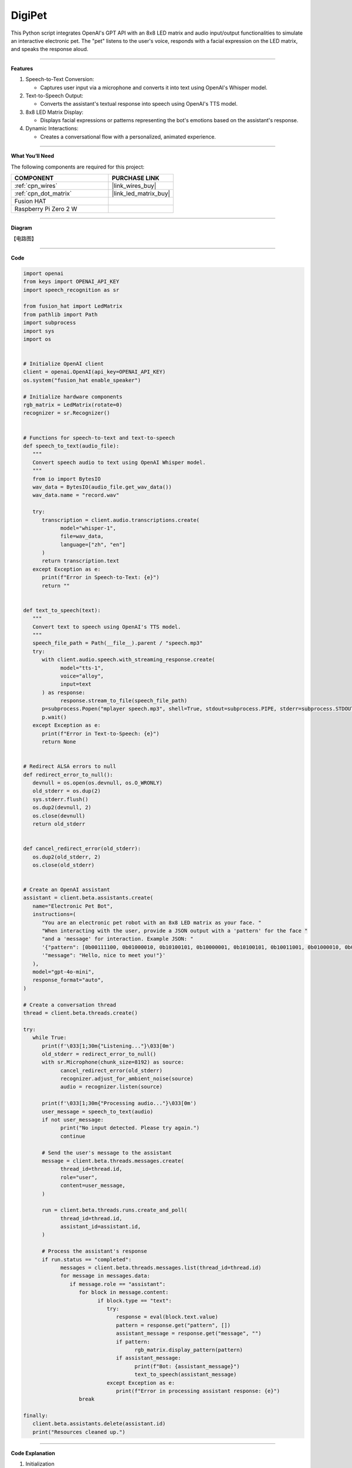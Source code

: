 DigiPet
===================


This Python script integrates OpenAI's GPT API with an 8x8 LED matrix and audio input/output functionalities to simulate an interactive electronic pet. The "pet" listens to the user's voice, responds with a facial expression on the LED matrix, and speaks the response aloud.

----------------------------------------------

**Features**

1. Speech-to-Text Conversion:

   * Captures user input via a microphone and converts it into text using OpenAI's Whisper model.

2. Text-to-Speech Output:

   * Converts the assistant's textual response into speech using OpenAI's TTS model.

3. 8x8 LED Matrix Display:

   * Displays facial expressions or patterns representing the bot's emotions based on the assistant's response.

4. Dynamic Interactions:

   * Creates a conversational flow with a personalized, animated experience.

----------------------------------------------




**What You’ll Need**

The following components are required for this project:


.. list-table::
    :widths: 30 20
    :header-rows: 1

    *   - COMPONENT
        - PURCHASE LINK

    *   - :ref:`cpn_wires`
        - |link_wires_buy|
    *   - :ref:`cpn_dot_matrix`
        - |link_led_matrix_buy|
    *   - Fusion HAT
        - 
    *   - Raspberry Pi Zero 2 W
        -

----------------------------------------------

**Diagram**

【电路图】


----------------------------------------------

**Code**

.. code-block:: python

   import openai
   from keys import OPENAI_API_KEY
   import speech_recognition as sr

   from fusion_hat import LedMatrix
   from pathlib import Path
   import subprocess
   import sys
   import os


   # Initialize OpenAI client
   client = openai.OpenAI(api_key=OPENAI_API_KEY)
   os.system("fusion_hat enable_speaker")

   # Initialize hardware components
   rgb_matrix = LedMatrix(rotate=0)
   recognizer = sr.Recognizer()


   # Functions for speech-to-text and text-to-speech
   def speech_to_text(audio_file):
      """
      Convert speech audio to text using OpenAI Whisper model.
      """
      from io import BytesIO
      wav_data = BytesIO(audio_file.get_wav_data())
      wav_data.name = "record.wav"

      try:
         transcription = client.audio.transcriptions.create(
               model="whisper-1",
               file=wav_data,
               language=["zh", "en"]
         )
         return transcription.text
      except Exception as e:
         print(f"Error in Speech-to-Text: {e}")
         return ""


   def text_to_speech(text):
      """
      Convert text to speech using OpenAI's TTS model.
      """
      speech_file_path = Path(__file__).parent / "speech.mp3"
      try:
         with client.audio.speech.with_streaming_response.create(
               model="tts-1",
               voice="alloy",
               input=text
         ) as response:
               response.stream_to_file(speech_file_path)
         p=subprocess.Popen("mplayer speech.mp3", shell=True, stdout=subprocess.PIPE, stderr=subprocess.STDOUT)
         p.wait()
      except Exception as e:
         print(f"Error in Text-to-Speech: {e}")
         return None


   # Redirect ALSA errors to null
   def redirect_error_to_null():
      devnull = os.open(os.devnull, os.O_WRONLY)
      old_stderr = os.dup(2)
      sys.stderr.flush()
      os.dup2(devnull, 2)
      os.close(devnull)
      return old_stderr


   def cancel_redirect_error(old_stderr):
      os.dup2(old_stderr, 2)
      os.close(old_stderr)


   # Create an OpenAI assistant
   assistant = client.beta.assistants.create(
      name="Electronic Pet Bot",
      instructions=(
         "You are an electronic pet robot with an 8x8 LED matrix as your face. "
         "When interacting with the user, provide a JSON output with a 'pattern' for the face "
         "and a 'message' for interaction. Example JSON: "
         '{"pattern": [0b00111100, 0b01000010, 0b10100101, 0b10000001, 0b10100101, 0b10011001, 0b01000010, 0b00111100], '
         '"message": "Hello, nice to meet you!"}'
      ),
      model="gpt-4o-mini",
      response_format="auto",
   )

   # Create a conversation thread
   thread = client.beta.threads.create()

   try:
      while True:
         print(f'\033[1;30m{"Listening..."}\033[0m')
         old_stderr = redirect_error_to_null()
         with sr.Microphone(chunk_size=8192) as source:
               cancel_redirect_error(old_stderr)
               recognizer.adjust_for_ambient_noise(source)
               audio = recognizer.listen(source)

         print(f'\033[1;30m{"Processing audio..."}\033[0m')
         user_message = speech_to_text(audio)
         if not user_message:
               print("No input detected. Please try again.")
               continue

         # Send the user's message to the assistant
         message = client.beta.threads.messages.create(
               thread_id=thread.id,
               role="user",
               content=user_message,
         )

         run = client.beta.threads.runs.create_and_poll(
               thread_id=thread.id,
               assistant_id=assistant.id,
         )

         # Process the assistant's response
         if run.status == "completed":
               messages = client.beta.threads.messages.list(thread_id=thread.id)
               for message in messages.data:
                  if message.role == "assistant":
                     for block in message.content:
                           if block.type == "text":
                              try:
                                 response = eval(block.text.value)
                                 pattern = response.get("pattern", [])
                                 assistant_message = response.get("message", "")
                                 if pattern:
                                       rgb_matrix.display_pattern(pattern) 
                                 if assistant_message:
                                       print(f"Bot: {assistant_message}")
                                       text_to_speech(assistant_message)
                              except Exception as e:
                                 print(f"Error in processing assistant response: {e}")
                     break

   finally:
      client.beta.assistants.delete(assistant.id)
      print("Resources cleaned up.")

----------------------------------------------

**Code Explanation**

1. Initialization

.. code-block:: python

   # Initialize OpenAI client
   client = openai.OpenAI(api_key=OPENAI_API_KEY)
   os.system("fusion_hat enable_speaker")

   # Initialize hardware components
   rgb_matrix = LedMatrix(rotate=0)
   recognizer = sr.Recognizer()

* Initializes the OpenAI client with an API key.
* Sets up the 8x8 LED matrix using the ``luma.led_matrix`` library.
* Configures the speech recognizer for audio input.



2. Speech-to-Text Conversion

.. code-block:: python

   def speech_to_text(audio_file):
      from io import BytesIO
      wav_data = BytesIO(audio_file.get_wav_data())
      wav_data.name = "record.wav"

      transcription = client.audio.transcriptions.create(
         model="whisper-1",
         file=wav_data,
         language=["zh", "en"]
      )
      return transcription.text

* Captures audio input and converts it into a text transcription using the Whisper model.
* Supports multilingual input (zh for Chinese, en for English).

3. Text-to-Speech Conversion

.. code-block:: python

   def text_to_speech(text):
      speech_file_path = Path(__file__).parent / "speech.mp3"
      with client.audio.speech.with_streaming_response.create(
         model="tts-1",
         voice="alloy",
         input=text
      ) as response:
         response.stream_to_file(speech_file_path)
      return speech_file_path

* Converts the assistant's text response into an MP3 file using OpenAI's TTS model.
* Outputs the file path for playback.


4. Error Handling for ALSA


.. code-block:: python

   def redirect_error_to_null():
      devnull = os.open(os.devnull, os.O_WRONLY)
      old_stderr = os.dup(2)
      os.dup2(devnull, 2)
      return old_stderr

   def cancel_redirect_error(old_stderr):
      os.dup2(old_stderr, 2)
      os.close(old_stderr)

* Redirects ALSA errors to /dev/null to avoid excessive error output during microphone setup.
* Restores standard error output after the microphone is initialized.

5. Assistant Creation

.. code-block:: python

   assistant = client.beta.assistants.create(
      name="Electronic Pet Bot",
      instructions=(
         "You are an electronic pet robot with an 8x8 LED matrix as your face. "
         "Provide JSON output with a 'pattern' for the face and a 'message' for interaction. "
      ),
      model="gpt-4o-mini",
      response_format="auto",
   )

Configures the GPT assistant to respond with a JSON structure containing:

* A ``pattern`` key for the LED matrix display.
* A ``message`` key for the textual and spoken response.


6. Conversation Flow

.. code-block:: python

   thread = client.beta.threads.create()

   while True:
      old_stderr = redirect_error_to_null()
      with sr.Microphone(chunk_size=8192) as source:
         cancel_redirect_error(old_stderr)
         recognizer.adjust_for_ambient_noise(source)
         audio = recognizer.listen(source)

      user_message = speech_to_text(audio)
      if not user_message:
         continue

      message = client.beta.threads.messages.create(
         thread_id=thread.id,
         role="user",
         content=user_message,
      )

      run = client.beta.threads.runs.create_and_poll(
         thread_id=thread.id,
         assistant_id=assistant.id,
      )

* Continuously listens for user input via the microphone.
* Converts the user's speech to text and sends it to the assistant.
* Waits for the assistant's response and processes the output.

7. Response Handling

.. code-block:: python

   if run.status == "completed":
      messages = client.beta.threads.messages.list(thread_id=thread.id)
      for message in messages.data:
         if message.role == "assistant":
               for block in message.content:
                  if block.type == "text":
                     response = eval(block.text.value)
                     pattern = response.get("pattern", [])
                     assistant_message = response.get("message", "")
                     if pattern:
                           display_pattern(device, pattern)
                     if assistant_message:
                           speech_path = text_to_speech(assistant_message)
                           if speech_path:
                              subprocess.Popen(
                                 ["mplayer", str(speech_path)],
                                 stdout=subprocess.PIPE,
                                 stderr=subprocess.STDOUT,
                              ).wait()

* Parses the assistant's JSON response to extract the ``pattern`` and ``message``.
* Displays the pattern on the LED matrix.
* Plays the text response using TTS and an external audio player.

8. Cleanup

.. code-block:: python

   finally:
      client.beta.assistants.delete(assistant.id)
      print("Resources cleaned up.")

Ensures proper cleanup of resources, including deleting the assistant instance.


----------------------------------------------

**Debugging Tips**

1. Speech Recognition Issues:

   * Minimize background noise for better recognition.

2. LED Matrix Not Displaying Patterns:

   * Verify MAX7219 wiring and connections.
   * Ensure the pattern is a valid list of 8 integers.

3. Audio Playback Issues:

   * Ensure mplayer is installed (sudo apt install mplayer).

4. OpenAI API Errors:

   * Confirm the API key is valid and your internet is stable.
   * Print raw assistant responses to debug invalid JSON.